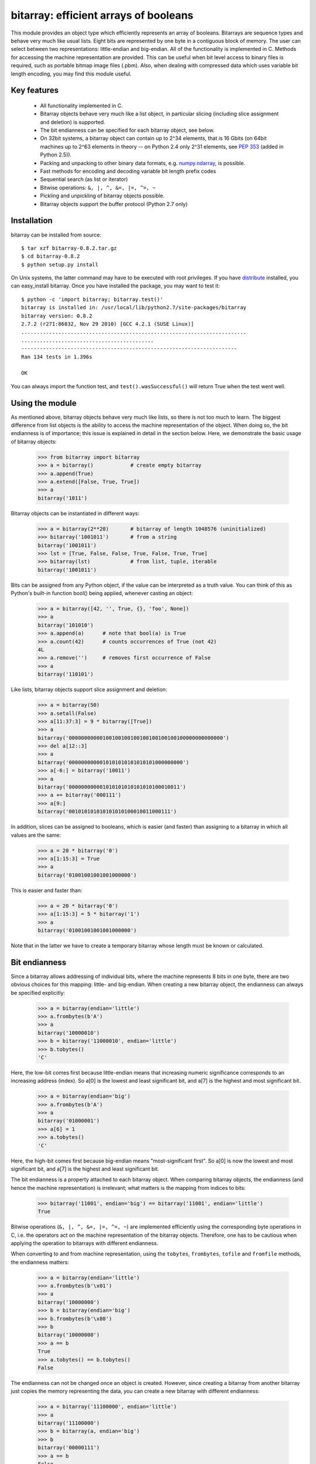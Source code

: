 ======================================
bitarray: efficient arrays of booleans
======================================

This module provides an object type which efficiently represents an array
of booleans.  Bitarrays are sequence types and behave very much like usual
lists.  Eight bits are represented by one byte in a contiguous block of
memory.  The user can select between two representations: little-endian
and big-endian.  All of the functionality is implemented in C.
Methods for accessing the machine representation are provided.
This can be useful when bit level access to binary files is required,
such as portable bitmap image files (.pbm).  Also, when dealing with
compressed data which uses variable bit length encoding, you may find
this module useful.


Key features
------------

 * All functionality implemented in C.

 * Bitarray objects behave very much like a list object, in particular
   slicing (including slice assignment and deletion) is supported.

 * The bit endianness can be specified for each bitarray object, see below.

 * On 32bit systems, a bitarray object can contain up to 2^34 elements,
   that is 16 Gbits (on 64bit machines up to 2^63 elements in theory --
   on Python 2.4 only 2^31 elements,
   see `PEP 353 <http://www.python.org/dev/peps/pep-0353/>`_
   (added in Python 2.5)).

 * Packing and unpacking to other binary data formats,
   e.g. `numpy.ndarray <http://www.scipy.org/Tentative_NumPy_Tutorial>`_,
   is possible.

 * Fast methods for encoding and decoding variable bit length prefix codes

 * Sequential search (as list or iterator)

 * Bitwise operations: ``&, |, ^, &=, |=, ^=, ~``

 * Pickling and unpickling of bitarray objects possible.

 * Bitarray objects support the buffer protocol (Python 2.7 only)


Installation
------------

bitarray can be installed from source::

   $ tar xzf bitarray-0.8.2.tar.gz
   $ cd bitarray-0.8.2
   $ python setup.py install

On Unix systems, the latter command may have to be executed with root
privileges.
If you have `distribute <http://pypi.python.org/pypi/distribute/>`_
installed, you can easy_install bitarray.
Once you have installed the package, you may want to test it::

   $ python -c 'import bitarray; bitarray.test()'
   bitarray is installed in: /usr/local/lib/python2.7/site-packages/bitarray
   bitarray version: 0.8.2
   2.7.2 (r271:86832, Nov 29 2010) [GCC 4.2.1 (SUSE Linux)]
   .........................................................................
   ...........................................
   ----------------------------------------------------------------------
   Ran 134 tests in 1.396s
   
   OK

You can always import the function test,
and ``test().wasSuccessful()`` will return True when the test went well.



Using the module
----------------

As mentioned above, bitarray objects behave very much like lists, so
there is not too much to learn.  The biggest difference from list objects
is the ability to access the machine representation of the object.
When doing so, the bit endianness is of importance; this issue is
explained in detail in the section below.  Here, we demonstrate the
basic usage of bitarray objects:

   >>> from bitarray import bitarray
   >>> a = bitarray()            # create empty bitarray
   >>> a.append(True)
   >>> a.extend([False, True, True])
   >>> a
   bitarray('1011')

Bitarray objects can be instantiated in different ways:

   >>> a = bitarray(2**20)       # bitarray of length 1048576 (uninitialized)
   >>> bitarray('1001011')       # from a string
   bitarray('1001011')
   >>> lst = [True, False, False, True, False, True, True]
   >>> bitarray(lst)             # from list, tuple, iterable
   bitarray('1001011')

Bits can be assigned from any Python object, if the value can be interpreted
as a truth value.  You can think of this as Python's built-in function bool()
being applied, whenever casting an object:

   >>> a = bitarray([42, '', True, {}, 'foo', None])
   >>> a
   bitarray('101010')
   >>> a.append(a)      # note that bool(a) is True
   >>> a.count(42)      # counts occurrences of True (not 42)
   4L
   >>> a.remove('')     # removes first occurrence of False
   >>> a
   bitarray('110101')

Like lists, bitarray objects support slice assignment and deletion:

   >>> a = bitarray(50)
   >>> a.setall(False)
   >>> a[11:37:3] = 9 * bitarray([True])
   >>> a
   bitarray('00000000000100100100100100100100100100000000000000')
   >>> del a[12::3]
   >>> a
   bitarray('0000000000010101010101010101000000000')
   >>> a[-6:] = bitarray('10011')
   >>> a
   bitarray('000000000001010101010101010100010011')
   >>> a += bitarray('000111')
   >>> a[9:]
   bitarray('001010101010101010100010011000111')

In addition, slices can be assigned to booleans, which is easier (and
faster) than assigning to a bitarray in which all values are the same:

   >>> a = 20 * bitarray('0')
   >>> a[1:15:3] = True
   >>> a
   bitarray('01001001001001000000')

This is easier and faster than:

   >>> a = 20 * bitarray('0')
   >>> a[1:15:3] = 5 * bitarray('1')
   >>> a
   bitarray('01001001001001000000')

Note that in the latter we have to create a temporary bitarray whose length
must be known or calculated.


Bit endianness
--------------

Since a bitarray allows addressing of individual bits, where the machine
represents 8 bits in one byte, there are two obvious choices for this
mapping: little- and big-endian.
When creating a new bitarray object, the endianness can always be
specified explicitly:

   >>> a = bitarray(endian='little')
   >>> a.frombytes(b'A')
   >>> a
   bitarray('10000010')
   >>> b = bitarray('11000010', endian='little')
   >>> b.tobytes()
   'C'

Here, the low-bit comes first because little-endian means that increasing
numeric significance corresponds to an increasing address (index).
So a[0] is the lowest and least significant bit, and a[7] is the highest
and most significant bit.

   >>> a = bitarray(endian='big')
   >>> a.frombytes(b'A')
   >>> a
   bitarray('01000001')
   >>> a[6] = 1
   >>> a.tobytes()
   'C'

Here, the high-bit comes first because big-endian
means "most-significant first".
So a[0] is now the lowest and most significant bit, and a[7] is the highest
and least significant bit.

The bit endianness is a property attached to each bitarray object.
When comparing bitarray objects, the endianness (and hence the machine
representation) is irrelevant; what matters is the mapping from indices
to bits:

   >>> bitarray('11001', endian='big') == bitarray('11001', endian='little')
   True

Bitwise operations (``&, |, ^, &=, |=, ^=, ~``) are implemented efficiently
using the corresponding byte operations in C, i.e. the operators act on the
machine representation of the bitarray objects.  Therefore, one has to be
cautious when applying the operation to bitarrays with different endianness.

When converting to and from machine representation, using
the ``tobytes``, ``frombytes``, ``tofile`` and ``fromfile`` methods,
the endianness matters:

   >>> a = bitarray(endian='little')
   >>> a.frombytes(b'\x01')
   >>> a
   bitarray('10000000')
   >>> b = bitarray(endian='big')
   >>> b.frombytes(b'\x80')
   >>> b
   bitarray('10000000')
   >>> a == b
   True
   >>> a.tobytes() == b.tobytes()
   False

The endianness can not be changed once an object is created.
However, since creating a bitarray from another bitarray just copies the
memory representing the data, you can create a new bitarray with different
endianness:

   >>> a = bitarray('11100000', endian='little')
   >>> a
   bitarray('11100000')
   >>> b = bitarray(a, endian='big')
   >>> b
   bitarray('00000111')
   >>> a == b
   False
   >>> a.tobytes() == b.tobytes()
   True

The default bit endianness is currently big-endian; however, this may change
in the future, and when dealing with the machine representation of bitarray
objects, it is recommended to always explicitly specify the endianness.

Unless explicitly converting to machine representation, using
the ``tobytes``, ``frombytes``, ``tofile`` and ``fromfile`` methods,
the bit endianness will have no effect on any computation, and one
can safely ignore setting the endianness, and other details of this section.


Buffer protocol
---------------

Python 2.7 provides memoryview objects, which allow Python code to access
the internal data of an object that supports the buffer protocol without
copying.  Bitarray objects support this protocol, with the memory being
interpreted as simple bytes.

   >>> a = bitarray('01000001' '01000010' '01000011', endian='big')
   >>> v = memoryview(a)
   >>> len(v)
   3
   >>> v[-1]
   'C'
   >>> v[:2].tobytes()
   'AB'
   >>> v.readonly  # changing a bitarray's memory is also possible
   False
   >>> v[1] = 'o'
   >>> a
   bitarray('010000010110111101000011')


Variable bit length prefix codes
--------------------------------

The method ``encode`` takes a dictionary mapping symbols to bitarrays
and an iterable, and extends the bitarray object with the encoded symbols
found while iterating.  For example:

   >>> d = {'H':bitarray('111'), 'e':bitarray('0'),
   ...      'l':bitarray('110'), 'o':bitarray('10')}
   ...
   >>> a = bitarray()
   >>> a.encode(d, 'Hello')
   >>> a
   bitarray('111011011010')

Note that the string ``'Hello'`` is an iterable, but the symbols are not
limited to characters, in fact any immutable Python object can be a symbol.
Taking the same dictionary, we can apply the ``decode`` method which will
return a list of the symbols:

   >>> a.decode(d)
   ['H', 'e', 'l', 'l', 'o']
   >>> ''.join(a.decode(d))
   'Hello'

Since symbols are not limited to being characters, it is necessary to return
them as elements of a list, rather than simply returning the joined string.


Reference
---------

**The bitarray class:**

``bitarray([initial], [endian=string])``
   Return a new bitarray object whose items are bits initialized from
   the optional initial, and endianness.
   If no object is provided, the bitarray is initialized to have length zero.
   The initial object may be of the following types:
   
   int, long
       Create bitarray of length given by the integer.  The initial values
       in the array are random, because only the memory allocated.
   
   string
       Create bitarray from a string of '0's and '1's.
   
   list, tuple, iterable
       Create bitarray from a sequence, each element in the sequence is
       converted to a bit using truth value value.
   
   bitarray
       Create bitarray from another bitarray.  This is done by copying the
       memory holding the bitarray data, and is hence very fast.
   
   The optional keyword arguments 'endian' specifies the bit endianness of the
   created bitarray object.
   Allowed values are 'big' and 'little' (default is 'big').
   
   Note that setting the bit endianness only has an effect when accessing the
   machine representation of the bitarray, i.e. when using the methods: tofile,
   fromfile, tobytes, frombytes.


**A bitarray object supports the following methods:**

``all()`` -> bool
   Returns True when all bits in the array are True.


``any()`` -> bool
   Returns True when any bit in the array is True.


``append(item)``
   Append the value bool(item) to the end of the bitarray.


``buffer_info()`` -> tuple
   Return a tuple (address, size, endianness, unused, allocated) giving the
   current memory address, the size (in bytes) used to hold the bitarray's
   contents, the bit endianness as a string, the number of unused bits
   (e.g. a bitarray of length 11 will have a buffer size of 2 bytes and
   5 unused bits), and the size (in bytes) of the allocated memory.


``bytereverse()``
   For all bytes representing the bitarray, reverse the bit order (in-place).
   Note: This method changes the actual machine values representing the
   bitarray; it does not change the endianness of the bitarray object.


``copy()`` -> bitarray
   Return a copy of the bitarray.


``count([value])`` -> int
   Return number of occurrences of value (defaults to True) in the bitarray.


``decode(code)`` -> list
   Given a prefix code (a dict mapping symbols to bitarrays),
   decode the content of the bitarray and return the list of symbols.


``encode(code, iterable)``
   Given a prefix code (a dict mapping symbols to bitarrays),
   iterates over iterable object with symbols, and extends the bitarray
   with the corresponding bitarray for each symbols.


``endian()`` -> string
   Return the bit endianness as a string (either 'little' or 'big').


``extend(object)``
   Append bits to the end of the bitarray.  The objects which can be passed
   to this method are the same iterable objects which can given to a bitarray
   object upon initialization.


``fill()`` -> int
   Adds zeros to the end of the bitarray, such that the length of the bitarray
   will be a multiple of 8.  Returns the number of bits added (0..7).


``frombytes(bytes)``
   Append from a byte string, interpreted as machine values.


``fromfile(f, [n])``
   Read n bytes from the file object f and append them to the bitarray
   interpreted as machine values.  When n is omitted, as many bytes are
   read until EOF is reached.


``fromstring(string)``
   Append from a string, interpreting the string as machine values.
   Deprecated since version 0.4.0, use ``frombytes()`` instead.


``index(value, [start, [stop]])`` -> int
   Return index of the first occurrence of bool(value) in the bitarray.
   Raises ValueError if the value is not present.


``insert(i, item)``
   Insert bool(item) into the bitarray before position i.


``invert()``
   Invert all bits in the array (in-place),
   i.e. convert each 1-bit into a 0-bit and vice versa.


``iterdecode(code)`` -> iterator
   Given a prefix code (a dict mapping symbols to bitarrays),
   decode the content of the bitarray and iterate over the symbols.


``itersearch(bitarray)`` -> iterator
   Searches for the given a bitarray in self, and return an iterator over
   the start positions where bitarray matches self.


``length()`` -> int
   Return the length, i.e. number of bits stored in the bitarray.
   This method is preferred over __len__ (used when typing ``len(a)``),
   since __len__ will fail for a bitarray object with 2^31 or more elements
   on a 32bit machine, whereas this method will return the correct value,
   on 32bit and 64bit machines.


``pack(bytes)``
   Extend the bitarray from a byte string, where each characters corresponds to
   a single bit.  The character b'\x00' maps to bit 0 and all other characters
   map to bit 1.
   This method, as well as the unpack method, are meant for efficient
   transfer of data between bitarray objects to other python objects
   (for example NumPy's ndarray object) which have a different view of memory.


``pop([i])`` -> item
   Return the i-th (default last) element and delete it from the bitarray.
   Raises IndexError if bitarray is empty or index is out of range.


``remove(item)``
   Remove the first occurrence of bool(item) in the bitarray.
   Raises ValueError if item is not present.


``reverse()``
   Reverse the order of bits in the array (in-place).


``search(bitarray, [limit])`` -> list
   Searches for the given a bitarray in self, and returns the start positions
   where bitarray matches self as a list.
   The optional argument limits the number of search results to the integer
   specified.  By default, all search results are returned.


``setall(value)``
   Set all bits in the bitarray to bool(value).


``sort(reverse=False)``
   Sort the bits in the array (in-place).


``to01()`` -> string
   Return a string containing '0's and '1's, representing the bits in the
   bitarray object.
   Note: To extend a bitarray from a string containing '0's and '1's,
   use the extend method.


``tobytes()`` -> bytes
   Return the byte representation of the bitarray.
   When the length of the bitarray is not a multiple of 8, the few remaining
   bits (1..7) are set to 0.


``tofile(f)``
   Write all bits (as machine values) to the file object f.
   When the length of the bitarray is not a multiple of 8,
   the remaining bits (1..7) are set to 0.


``tolist()`` -> list
   Return an ordinary list with the items in the bitarray.
   Note that the list object being created will require 32 or 64 times more
   memory than the bitarray object, which may cause a memory error if the
   bitarray is very large.
   Also note that to extend a bitarray with elements from a list,
   use the extend method.


``tostring()`` -> string
   Return the string representing (machine values) of the bitarray.
   When the length of the bitarray is not a multiple of 8, the few remaining
   bits (1..7) are set to 0.
   Deprecated since version 0.4.0, use ``tobytes()`` instead.


``unpack(zero=b'\x00', one=b'\xff')`` -> bytes
   Return a byte string containing one character for each bit in the bitarray,
   using the specified mapping.
   See also the pack method.


**Functions defined in the module:**

``test(verbosity=1, repeat=1)`` -> TextTestResult
   Run self-test, and return unittest.runner.TextTestResult object.


``bitdiff(a, b)`` -> int
   Return the difference between two bitarrays a and b.
   This is function does the same as (a ^ b).count(), but is more memory
   efficient, as no intermediate bitarray object gets created


``bits2bytes(n)`` -> int
   Return the number of bytes necessary to store n bits.


Change log
----------

2013-XX-XX   0.8.2:



**0.8.1** (2013-03-30):

  * fix issue #10, i.e. int(bitarray()) segfault
  * added tests for using a bitarray object as an argument to functions
    like int, long (on Python 2), float, list, tuple, dict


**0.8.0** (2012-04-04):

  * add Python 2.4 support
  * add (module level) function bitdiff for calculating the difference
    between two bitarrays


**0.7.0** (2012-02-15):

  * add iterdecode method (C level), which returns an iterator but is
    otherwise like the decode method
  * improve memory efficiency and speed of pickling large bitarray objects


Please find the complete change log
`here <https://github.com/ilanschnell/bitarray/blob/master/CHANGE_LOG>`_.
